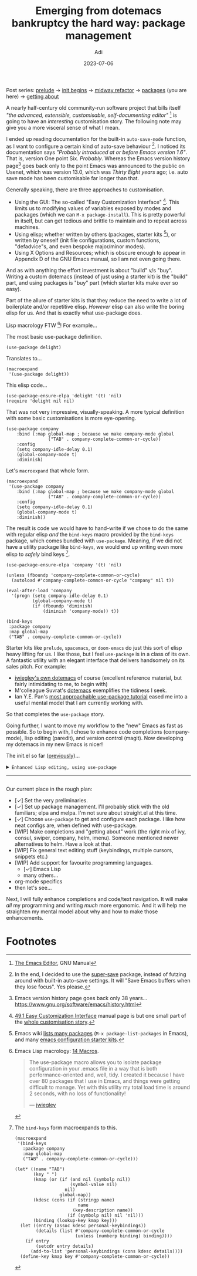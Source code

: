 # SHITE_META
#+title: Emerging from dotemacs bankruptcy the hard way: package management
#+summary: Elpa, Melpa, git repo. Vendor package straight from source. It compiled? Fetch some more! Elpa, Melpa, git repo. In more adult terms, we learn to use use-package to fetch, install, initialise, configure useful packages that enhance our Emacs experience.
#+author: Adi
#+date: 2023-07-06
#+updated: 2023-07-10
#+tags: programming emacs howto recurse_center
#+include_toc: no
# SHITE_META
#+html: <div class="footnotes box invert">
Post series:
[[../emerging-from-dotemacs-bankruptcy/index.html#main][prelude]] →
[[../emerging-from-dotemacs-bankruptcy-init-begins/index.html#main][init begins]] →
[[../emerging-from-dotemacs-bankruptcy-midway-refactor/index.html#main][midway refactor]] →
[[../emerging-from-dotemacs-bankruptcy-packages/index.html#main][packages]] (you are here) →
[[../emerging-from-dotemacs-bankruptcy-getting-about/index.html#main][getting about]]
#+html: </div>

A nearly half-century old community-run software project that bills itself /"the
advanced, extensible, customisable, self-documenting editor"/ [fn:1] is going to
have an /interesting/ customisation story. The following note may give you a more
visceral sense of what I mean.

I ended up reading documentation for the built-in ~auto-save-mode~ function, as
I want to configure a certain kind of auto-save behaviour [fn:2]. I noticed its
documentation says /"Probably introduced at or before Emacs version 1.6"/. That
is, version One point Six. /Probably/. Whereas the Emacs version history page[fn:3]
goes back only to the point Emacs was announced to the public on Usenet, which
was version 13.0, which was /Thirty Eight years/ ago; i.e. auto save mode has
been customisable far longer than that.

Generally speaking, there are three approaches to customisation.
- Using the GUI: The so-called "Easy Customization Interface" [fn:4]. This limits
  us to modifying values of variables exposed by modes and packages (which we can
  ~M-x package-install~). This is pretty powerful in itself, but can get tedious
  and brittle to maintain and to repeat across machines.
- Using elisp; whether written by others (packages, starter kits [fn:5]), or
  written by oneself (init file configurations, custom functions, "defadvice"s,
  and even bespoke major/minor modes).
- Using X Options and Resources; which is obscure enough to appear in Appendix D
  of the GNU Emacs manual, so I am not even going there.

And as with anything the effort investment is about "build" v/s "buy". Writing a
custom dotemacs (instead of just using a starter kit) is the "build" part, and
using packages is "buy" part (which starter kits make ever so easy).

Part of the allure of starter kits is that they reduce the need to write a lot
of boilerplate and/or repetitive elisp. /However/ elisp can also write the boring
elisp for us. And that is exactly what use-package does.

Lisp macrology FTW [fn:6]! For example...

The most basic use-package definition.
#+begin_src elisp
  (use-package delight)
#+end_src
Translates to...
#+begin_src elisp
  (macroexpand
   '(use-package delight))
#+end_src
This elisp code...
#+begin_src elisp
  (use-package-ensure-elpa 'delight '(t) 'nil)
  (require 'delight nil nil)
#+end_src

That was not very impressive, visually-speaking. A more typical definition with
some basic customisations is more eye-opening.
#+begin_src elisp
(use-package company
    :bind (:map global-map ; because we make company-mode global
                ("TAB" . company-complete-common-or-cycle))
    :config
    (setq company-idle-delay 0.1)
    (global-company-mode t)
    :diminish)
#+end_src
Let's ~macroexpand~ that whole form.
#+begin_src elisp
  (macroexpand
   '(use-package company
      :bind (:map global-map ; because we make company-mode global
                  ("TAB" . company-complete-common-or-cycle))
      :config
      (setq company-idle-delay 0.1)
      (global-company-mode t)
      :diminish))
#+end_src
The result is code we would have to hand-write if we chose to do the same with
regular elisp /and/ the ~bind-keys~ macro provided by the ~bind-keys~ package,
which comes bundled with ~use-package~. Meaning, if we did not have a utility
package like ~bind-keys~, we would end up writing even more elisp to /safely/
bind keys [fn:7].
#+begin_src elisp
  (use-package-ensure-elpa 'company '(t) 'nil)

  (unless (fboundp 'company-complete-common-or-cycle)
    (autoload #'company-complete-common-or-cycle "company" nil t))

  (eval-after-load 'company
    '(progn (setq company-idle-delay 0.1)
            (global-company-mode t)
            (if (fboundp 'diminish)
                (diminish 'company-mode)) t))

  (bind-keys
   :package company
   :map global-map
   ("TAB" . company-complete-common-or-cycle))
#+end_src

Starter kits like ~prelude~, ~spacemacs~, or ~doom-emacs~ do just this sort of
elisp heavy lifting for us. I like those, but I feel ~use-package~ is in a class
of its own. A fantastic utility with an elegant interface that delivers handsomely
on its sales pitch. For example:
- [[https://github.com/jwiegley/dot-emacs][jwiegley's own dotemacs]] of course (excellent reference material,
  but fairly intimidating to me, to begin with)
- M'colleague Suvrat's [[https://github.com/suvratapte/dot-emacs-dot-d/][dotemacs]] exemplifies the tidiness I seek.
- Ian Y.E. Pan's [[https://ianyepan.github.io/posts/setting-up-use-package/][most approachable use-package tutorial]]
  eased me into a useful mental model that I am currently working with.

So that completes the ~use-package~ story.

Going further, I want to move my workflow to the "new" Emacs as fast as possible.
So to begin with, I chose to enhance code completions (company-mode), lisp editing
(paredit), and version control (magit). Now developing my dotemacs in my new Emacs
is nicer!

The init.el so far ([[../emerging-from-dotemacs-bankruptcy-init-begins/index.html][previously]])...

#+html: <details class="box invert stack">
#+html: <summary>
#+html: <code>Enhanced Lisp editing, using use-package</code>
#+html: <hr>
#+html: </summary>
#+begin_src elisp
  ;;; init.el  -*- lexical-binding: t -*-  --- My Emacs configuration.

  ;;; Commentary:

  ;;; This file is not part of GNU Emacs.

  ;;; Author: Aditya Athalye
  ;;; Created on: 30 June 2023
  ;;; Copyright (c) 2023 Aditya Athalye

  ;;; License:
  ;;; This program is free software; you can redistribute it and/or
  ;;; modify it under the terms of the MIT license, which is included
  ;;; with this distribution. See the LICENCE.txt file.

  ;;; Code:

  ;; ;;;;;;;;;;;;;;;;;;;;;;;;;;;;;;;;;;;;;;;;;;;;;;;;;;;;;;;;;;;;;;;;;;;;;
  ;; Globals
  ;;;;;;;;;;;;;;;;;;;;;;;;;;;;;;;;;;;;;;;;;;;;;;;;;;;;;;;;;;;;;;;;;;;;;;;;

  ;; Always load newest byte code
  (setq load-prefer-newer t) ; cf. bbatsov/prelude

  ;; Directory structure
  ;; Take clues from bbatsov/prelude, except keep structure relative to our
  ;; initial dotemacs-dir path. This way we can start the user's emacs via
  ;; ~/.emacs.d symlinked to the dotemacs repo, and develop/debug against
  ;; the repo without potentially overwriting transient state files of the
  ;; daily driver .emacs.d.
  (defvar dotemacs-dir
    (file-name-directory (or load-file-name (buffer-file-name)))
    "The dotemacs' root.  Normally it should be ~/.emacs.d.")

  (defvar dotemacs-savefile-dir (expand-file-name "savefile" dotemacs-dir)
    "This folder stores all the automatically generated save/history-files.")
  (unless (file-exists-p dotemacs-savefile-dir)
    (make-directory dotemacs-savefile-dir))

  ;; Make emacs add customisations here, instead of the init file.
  ;; Usually customisations made from the UI go into custom-file.
  (setq custom-file (expand-file-name "custom.el" dotemacs-dir))
  (unless (file-exists-p custom-file)
    (make-empty-file custom-file))

  ;; Sundries
  (setq indent-tabs-mode nil) ; no hard tabs
  (setq create-lockfiles nil) ; no lockfiles
  (setq ring-bell-function 'ignore) ;

  ;;;;;;;;;;;;;;;;;;;;;;;;;;;;;;;;;;;;;;;;;;;;;;;;;;;;;;;;;;;;;;;;;;;;;;;;
  ;; Visual Aesthetics
  ;;;;;;;;;;;;;;;;;;;;;;;;;;;;;;;;;;;;;;;;;;;;;;;;;;;;;;;;;;;;;;;;;;;;;;;;

  (setq inhibit-startup-message t)

  ;; More screen real estate
  (scroll-bar-mode 0)
  (tool-bar-mode 0)
  (menu-bar-mode 0)
  (set-fringe-mode '(5 . 13)) ;; describe variable fringe-mode

  ;; Go easy on the eyes
  ;; This high-contrast darkmode theme is built into Emacs as of
  ;; Emacs version 28.1
  (load-theme 'modus-vivendi)


  ;;;;;;;;;;;;;;;;;;;;;;;;;;;;;;;;;;;;;;;;;;;;;;;;;;;;;;;;;;;;;;;;;;;;;;;;
  ;; Package management
  ;;;;;;;;;;;;;;;;;;;;;;;;;;;;;;;;;;;;;;;;;;;;;;;;;;;;;;;;;;;;;;;;;;;;;;;;

  (require 'package)
  ;; Explicitly set the exact package archives list
  (setq package-archives '(("melpa" . "https://melpa.org/packages/")
                           ("org" . "https://orgmode.org/elpa/")
                           ("elpa" . "https://elpa.gnu.org/packages/")))
  ;; Set package download directory relative to the dotemacs-dir
  (setq package-user-dir (expand-file-name "elpa" dotemacs-dir))

  (package-initialize)
  (unless package-archive-contents
    (package-refresh-contents))

  ;;;;;;;;;;;;;;;;;;;;;;;;;;;;;;;;;;;;;;;;;;;;;;;;;;;;;;;;;;;;;;;;;;;;;;;;
  ;; Use use-package
  ;;;;;;;;;;;;;;;;;;;;;;;;;;;;;;;;;;;;;;;;;;;;;;;;;;;;;;;;;;;;;;;;;;;;;;;;

  ;; Ian Y.E. Pan's tutorial is a nice quick overview.
  ;; https://ianyepan.github.io/posts/setting-up-use-package/

  (unless (package-installed-p 'use-package)
    (package-install 'use-package))

  (require 'use-package)
  (setq use-package-always-ensure t)
  (setq use-package-expand-minimally t) ; set nil to debug use-package forms

  ;;;;;;;;;;;;;;;;;;;;;;;;;;;;;;;;;;;;;;;;;;;;;;;;;;;;;;;;;;;;;;;;;;;;;;;;
  ;; All the packages!
  ;;;;;;;;;;;;;;;;;;;;;;;;;;;;;;;;;;;;;;;;;;;;;;;;;;;;;;;;;;;;;;;;;;;;;;;;

  ;;; Packages useful to configure packages
  (use-package diminish)
  (use-package delight)

  ;;; COMplete ANYthing, please!
  ;;; h/t suvratapte/dot-emacs-dot-d
  (use-package company
    :bind (:map global-map
                ("TAB" . company-complete-common-or-cycle))
    :config
    (setq company-idle-delay 0.1)
    (global-company-mode t)
    :diminish)

  ;;; General code editing
  (global-display-line-numbers-mode 1)

  ;;; Lispy editing support

  ;; Tweak settings of built-in paren package
  (use-package paren
    :ensure nil ; it already exists, don't try to search online
    :init
    (setq show-paren-delay 0)
    :config
    (show-paren-mode t)
    :diminish)

  (use-package paredit
    :init
    (add-hook 'emacs-lisp-mode-hook #'enable-paredit-mode)
    :bind
    (("M-[" . paredit-wrap-square)
     ("M-{" . paredit-wrap-curly))
    :diminish)

  (use-package magit
    :diminish)

  (provide 'init)
  ;;; init.el ends here
#+end_src
#+html: </details>

Our current place in the rough plan:
- [✓] Set the very preliminaries.
- [✓] Set up package management. I'll probably stick with the old familiars;
  elpa and melpa. I'm not sure about straight.el at this time.
- [✓] Choose ~use-package~ to get and configure each package. I like how neat
  configs are, when defined with use-package.
- [WIP] Make completions and "getting about" work (the right mix of ivy, consul,
  swiper, company, helm, imenu). Someone mentioned newer alternatives to helm.
  Have a look at that.
- [WIP] Fix general text editing stuff (keybindings, multiple cursors, snippets etc.)
- [WIP] Add support for favourite programming languages.
  - [✓] Emacs Lisp
  - many others...
- org-mode specifics
- then let's see...

Next, I will fully enhance completions and code/text navigation. It will make
/all/ my programming and writing /much/ more ergonomic. And it will help me
straighten my mental model about why and how to make those enhancements.

* Footnotes

[fn:1] [[https://www.gnu.org/software/emacs/manual/html_node/emacs/index.html ][The Emacs Editor]], GNU Manual

[fn:2] In the end, I decided to use the [[https://github.com/bbatsov/super-save][super-save]] package, instead of futzing
around with built-in auto-save settings. It will "Save Emacs buffers when they
lose focus". Yes please.

[fn:3] Emacs version history page goes back only 38 years...
https://www.gnu.org/software/emacs/history.html

[fn:4] [[https://www.gnu.org/software/emacs/manual/html_node/emacs/Easy-Customization.html ][49.1 Easy Customization Interface]] manual page is but one small part of
the [[https://www.gnu.org/software/emacs/manual/html_node/emacs/Customization.html][whole customisation story]].

[fn:5] Emacs wiki [[https://www.emacswiki.org/emacs?action=elisp-area][lists many packages]] (~M-x package-list-packages~ in Emacs),
and many [[https://www.emacswiki.org/emacs/StarterKits][emacs configuration starter kits]].

[fn:6] Emacs Lisp macrology: [[https://www.gnu.org/software/emacs/manual/html_node/elisp/Macros.html][14 Macros]].
#+begin_quote
The use-package macro allows you to isolate package configuration in your .emacs
file in a way that is both performance-oriented and, well, tidy. I created it
because I have over 80 packages that I use in Emacs, and things were getting
difficult to manage. Yet with this utility my total load time is around 2 seconds,
with no loss of functionality!

--- [[https://jwiegley.github.io/use-package/][jwiegley]]
#+end_quote

[fn:7] The ~bind-keys~ form macroexpands to this.
#+begin_src elisp
  (macroexpand
   '(bind-keys
     :package company
     :map global-map
     ("TAB" . company-complete-common-or-cycle)))

  (let* ((name "TAB")
         (key "	")
         (kmap (or (if (and nil (symbolp nil))
                       (symbol-value nil)
                     nil)
                   global-map))
         (kdesc (cons (if (stringp name)
                          name
                        (key-description name))
                      (if (symbolp nil) nil 'nil)))
         (binding (lookup-key kmap key)))
    (let ((entry (assoc kdesc personal-keybindings))
          (details (list #'company-complete-common-or-cycle
                         (unless (numberp binding) binding))))
      (if entry
          (setcdr entry details)
        (add-to-list 'personal-keybindings (cons kdesc details))))
    (define-key kmap key #'company-complete-common-or-cycle))
#+end_src
